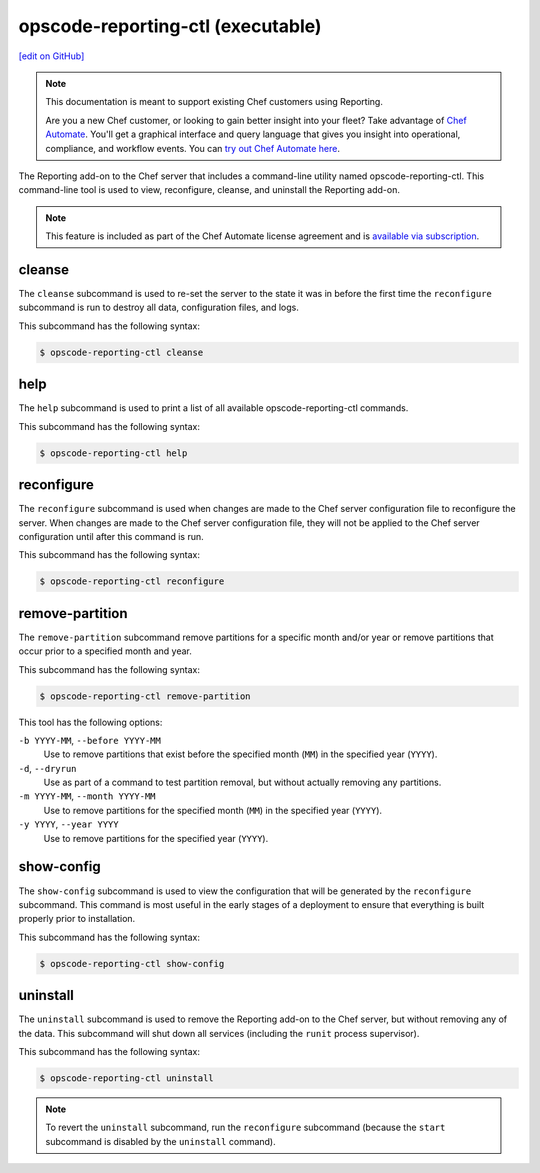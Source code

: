 =====================================================
opscode-reporting-ctl (executable)
=====================================================
`[edit on GitHub] <https://github.com/chef/chef-web-docs/blob/master/chef_master/source/ctl_reporting.rst>`__

.. tag reporting_legacy

.. note:: This documentation is meant to support existing Chef customers using Reporting.

          Are you a new Chef customer, or looking to gain better insight into your fleet? Take advantage of `Chef Automate <https://automate.chef.io/>`__. You'll get a graphical interface and query language that gives you insight into operational, compliance, and workflow events. You can `try out Chef Automate here <https://automate.chef.io/docs/quickstart/>`__.

.. end_tag

The Reporting add-on to the Chef server that includes a command-line utility named opscode-reporting-ctl. This command-line tool is used to view, reconfigure, cleanse, and uninstall the Reporting add-on.

.. note:: .. tag chef_subscriptions

          This feature is included as part of the Chef Automate license agreement and is `available via subscription <https://www.chef.io/pricing/>`_.

          .. end_tag

cleanse
=====================================================
The ``cleanse`` subcommand is used to re-set the server to the state it was in before the first time the ``reconfigure`` subcommand is run to destroy all data, configuration files, and logs.

This subcommand has the following syntax:

.. code-block:: bash

   $ opscode-reporting-ctl cleanse

help
=====================================================
The ``help`` subcommand is used to print a list of all available opscode-reporting-ctl commands.

This subcommand has the following syntax:

.. code-block:: bash

   $ opscode-reporting-ctl help

reconfigure
=====================================================
The ``reconfigure`` subcommand is used when changes are made to the Chef server configuration file to reconfigure the server. When changes are made to the Chef server configuration file, they will not be applied to the Chef server configuration until after this command is run.

This subcommand has the following syntax:

.. code-block:: bash

   $ opscode-reporting-ctl reconfigure

remove-partition
=====================================================
The ``remove-partition`` subcommand remove partitions for a specific month and/or year or remove partitions that occur prior to a specified month and year.

This subcommand has the following syntax:

.. code-block:: bash

   $ opscode-reporting-ctl remove-partition

This tool has the following options:

``-b YYYY-MM``, ``--before YYYY-MM``
   Use to remove partitions that exist before the specified month (``MM``) in the specified year (``YYYY``).

``-d``, ``--dryrun``
   Use as part of a command to test partition removal, but without actually removing any partitions.

``-m YYYY-MM``, ``--month YYYY-MM``
   Use to remove partitions for the specified month (``MM``) in the specified year (``YYYY``).

``-y YYYY``, ``--year YYYY``
   Use to remove partitions for the specified year (``YYYY``).

show-config
=====================================================
The ``show-config`` subcommand is used to view the configuration that will be generated by the ``reconfigure`` subcommand. This command is most useful in the early stages of a deployment to ensure that everything is built properly prior to installation.

This subcommand has the following syntax:

.. code-block:: bash

   $ opscode-reporting-ctl show-config

uninstall
=====================================================
.. tag ctl_reporting_uninstall

The ``uninstall`` subcommand is used to remove the Reporting add-on to the Chef server, but without removing any of the data. This subcommand will shut down all services (including the ``runit`` process supervisor).

This subcommand has the following syntax:

.. code-block:: bash

   $ opscode-reporting-ctl uninstall

.. note:: To revert the ``uninstall`` subcommand, run the ``reconfigure`` subcommand (because the ``start`` subcommand is disabled by the ``uninstall`` command).

.. end_tag

